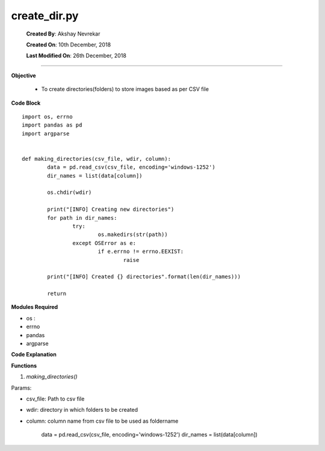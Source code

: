 
*****************************
   create_dir.py
*****************************



		**Created By**:         Akshay Nevrekar
		
		**Created On**:      	10th December, 2018
		
		**Last Modified On**: 	26th December, 2018

=======================================================================================================================================


**Objective**

	*	To create directories(folders) to store images based as per CSV file
	

**Code Block** ::

		import os, errno
		import pandas as pd
		import argparse


		def making_directories(csv_file, wdir, column):
			data = pd.read_csv(csv_file, encoding='windows-1252')
			dir_names = list(data[column])

			os.chdir(wdir)  

			print("[INFO] Creating new directories")
			for path in dir_names:
				try:
					os.makedirs(str(path))
				except OSError as e:
					if e.errno != errno.EEXIST:
						raise

			print("[INFO] Created {} directories".format(len(dir_names)))

			return
			


		
**Modules Required**

* os :
* errno
* pandas 
* argparse


**Code Explanation** 

**Functions**

1. *making_directories()* 

Params:

*	csv_file: Path to csv file
*	wdir: directory in which folders to be created
*	column: column name from csv file to be used as foldername


		data = pd.read_csv(csv_file, encoding='windows-1252')
		dir_names = list(data[column])
		